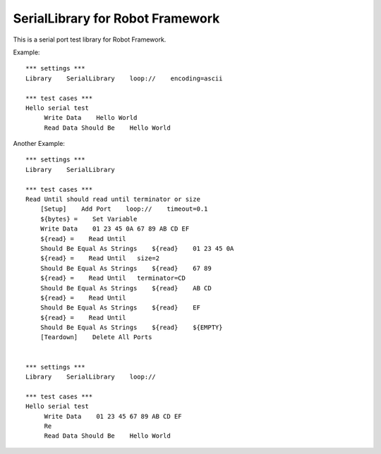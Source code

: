 ====================================
SerialLibrary for Robot Framework
====================================

This is a serial port test library for Robot Framework.


Example::

    *** settings ***
    Library    SerialLibrary    loop://    encoding=ascii

    *** test cases ***
    Hello serial test
         Write Data    Hello World
         Read Data Should Be    Hello World


Another Example::

    *** settings ***
    Library    SerialLibrary

    *** test cases ***
    Read Until should read until terminator or size
        [Setup]    Add Port    loop://    timeout=0.1
        ${bytes} =    Set Variable    
        Write Data    01 23 45 0A 67 89 AB CD EF
        ${read} =    Read Until
        Should Be Equal As Strings    ${read}    01 23 45 0A
        ${read} =    Read Until   size=2
        Should Be Equal As Strings    ${read}    67 89
        ${read} =    Read Until   terminator=CD
        Should Be Equal As Strings    ${read}    AB CD
        ${read} =    Read Until
        Should Be Equal As Strings    ${read}    EF
        ${read} =    Read Until
        Should Be Equal As Strings    ${read}    ${EMPTY}
        [Teardown]    Delete All Ports


    *** settings ***
    Library    SerialLibrary    loop://

    *** test cases ***
    Hello serial test
         Write Data    01 23 45 67 89 AB CD EF
         Re
         Read Data Should Be    Hello World
